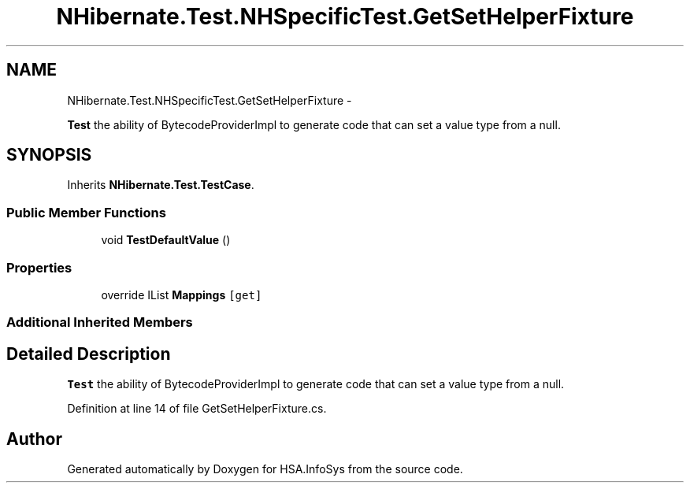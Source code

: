 .TH "NHibernate.Test.NHSpecificTest.GetSetHelperFixture" 3 "Fri Jul 5 2013" "Version 1.0" "HSA.InfoSys" \" -*- nroff -*-
.ad l
.nh
.SH NAME
NHibernate.Test.NHSpecificTest.GetSetHelperFixture \- 
.PP
\fBTest\fP the ability of BytecodeProviderImpl to generate code that can set a value type from a null\&.  

.SH SYNOPSIS
.br
.PP
.PP
Inherits \fBNHibernate\&.Test\&.TestCase\fP\&.
.SS "Public Member Functions"

.in +1c
.ti -1c
.RI "void \fBTestDefaultValue\fP ()"
.br
.in -1c
.SS "Properties"

.in +1c
.ti -1c
.RI "override IList \fBMappings\fP\fC [get]\fP"
.br
.in -1c
.SS "Additional Inherited Members"
.SH "Detailed Description"
.PP 
\fBTest\fP the ability of BytecodeProviderImpl to generate code that can set a value type from a null\&. 


.PP
Definition at line 14 of file GetSetHelperFixture\&.cs\&.

.SH "Author"
.PP 
Generated automatically by Doxygen for HSA\&.InfoSys from the source code\&.
